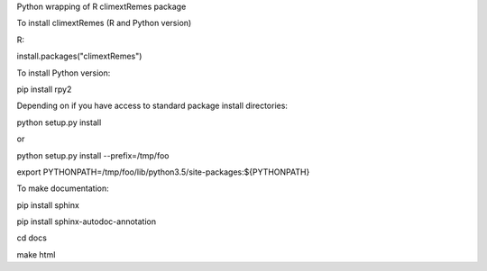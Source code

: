 Python wrapping of R climextRemes package

To install climextRemes (R and Python version)

R:

install.packages("climextRemes")

To install Python version:

pip install rpy2

Depending on if you have access to standard package install directories:

python setup.py install

or

python setup.py install --prefix=/tmp/foo

export PYTHONPATH=/tmp/foo/lib/python3.5/site-packages:${PYTHONPATH}

To make documentation:

pip install sphinx

pip install sphinx-autodoc-annotation

cd docs

make html
